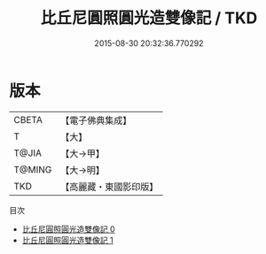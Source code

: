 #+TITLE: 比丘尼圓照圓光造雙像記 / TKD

#+DATE: 2015-08-30 20:32:36.770292
* 版本
 |     CBETA|【電子佛典集成】|
 |         T|【大】     |
 |     T@JIA|【大→甲】   |
 |    T@MING|【大→明】   |
 |       TKD|【高麗藏・東國影印版】|
目次
 - [[file:KR6j0442_000.txt][比丘尼圓照圓光造雙像記 0]]
 - [[file:KR6j0442_001.txt][比丘尼圓照圓光造雙像記 1]]
